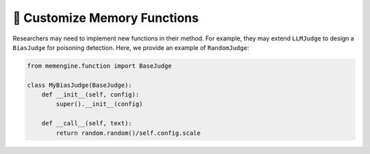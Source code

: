 📗 Customize Memory Functions
===============================

Researchers may need to implement new functions in their method. For example, they may extend ``LLMJudge`` to design a ``BiasJudge`` for poisoning detection. Here, we provide an example of ``RandomJudge``:

.. code-block:: python

    from memengine.function import BaseJudge

    class MyBiasJudge(BaseJudge):
        def __init__(self, config):
            super().__init__(config)

        def __call__(self, text):
            return random.random()/self.config.scale
